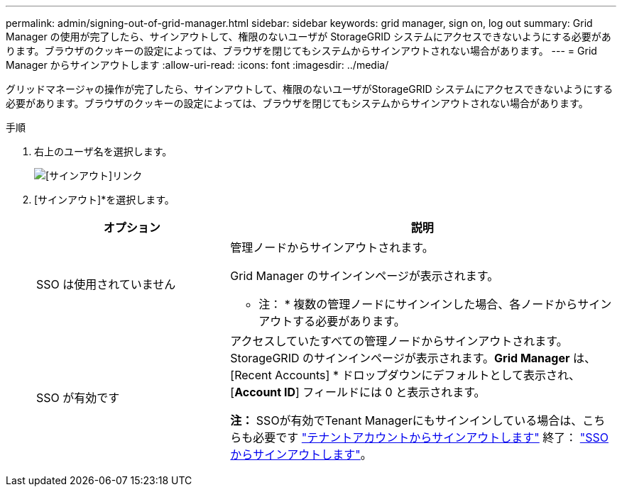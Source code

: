 ---
permalink: admin/signing-out-of-grid-manager.html 
sidebar: sidebar 
keywords: grid manager, sign on, log out 
summary: Grid Manager の使用が完了したら、サインアウトして、権限のないユーザが StorageGRID システムにアクセスできないようにする必要があります。ブラウザのクッキーの設定によっては、ブラウザを閉じてもシステムからサインアウトされない場合があります。 
---
= Grid Manager からサインアウトします
:allow-uri-read: 
:icons: font
:imagesdir: ../media/


[role="lead"]
グリッドマネージャの操作が完了したら、サインアウトして、権限のないユーザがStorageGRID システムにアクセスできないようにする必要があります。ブラウザのクッキーの設定によっては、ブラウザを閉じてもシステムからサインアウトされない場合があります。

.手順
. 右上のユーザ名を選択します。
+
image::../media/sign_out.png[[サインアウト]リンク]

. [サインアウト]*を選択します。
+
[cols="1a,2a"]
|===
| オプション | 説明 


 a| 
SSO は使用されていません
 a| 
管理ノードからサインアウトされます。

Grid Manager のサインインページが表示されます。

* 注： * 複数の管理ノードにサインインした場合、各ノードからサインアウトする必要があります。



 a| 
SSO が有効です
 a| 
アクセスしていたすべての管理ノードからサインアウトされます。     StorageGRID のサインインページが表示されます。*Grid Manager* は、 [Recent Accounts] * ドロップダウンにデフォルトとして表示され、 [*Account ID*] フィールドには 0 と表示されます。

*注：* SSOが有効でTenant Managerにもサインインしている場合は、こちらも必要です link:../tenant/signing-out-of-tenant-manager.html["テナントアカウントからサインアウトします"] 終了： link:configuring-sso.html["SSOからサインアウトします"]。

|===

